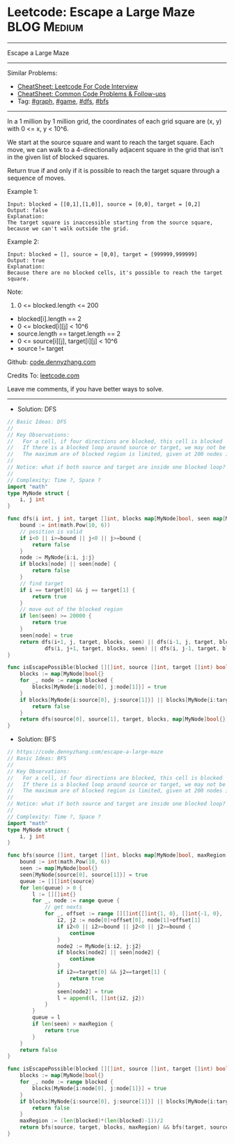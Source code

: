 * Leetcode: Escape a Large Maze                                 :BLOG:Medium:
#+STARTUP: showeverything
#+OPTIONS: toc:nil \n:t ^:nil creator:nil d:nil
:PROPERTIES:
:type:     graph, game, dfs, bfs, redo
:END:
---------------------------------------------------------------------
Escape a Large Maze
---------------------------------------------------------------------
#+BEGIN_HTML
<a href="https://github.com/dennyzhang/code.dennyzhang.com/tree/master/problems/escape-a-large-maze"><img align="right" width="200" height="183" src="https://www.dennyzhang.com/wp-content/uploads/denny/watermark/github.png" /></a>
#+END_HTML
Similar Problems:
- [[https://cheatsheet.dennyzhang.com/cheatsheet-leetcode-A4][CheatSheet: Leetcode For Code Interview]]
- [[https://cheatsheet.dennyzhang.com/cheatsheet-followup-A4][CheatSheet: Common Code Problems & Follow-ups]]
- Tag: [[https://code.dennyzhang.com/review-graph][#graph]], [[https://code.dennyzhang.com/review-game][#game]], [[https://code.dennyzhang.com/review-dfs][#dfs]], [[https://code.dennyzhang.com/review-bfs][#bfs]]
---------------------------------------------------------------------
In a 1 million by 1 million grid, the coordinates of each grid square are (x, y) with 0 <= x, y < 10^6.

We start at the source square and want to reach the target square.  Each move, we can walk to a 4-directionally adjacent square in the grid that isn't in the given list of blocked squares.

Return true if and only if it is possible to reach the target square through a sequence of moves.

Example 1:
#+BEGIN_EXAMPLE
Input: blocked = [[0,1],[1,0]], source = [0,0], target = [0,2]
Output: false
Explanation: 
The target square is inaccessible starting from the source square, because we can't walk outside the grid.
#+END_EXAMPLE

Example 2:
#+BEGIN_EXAMPLE
Input: blocked = [], source = [0,0], target = [999999,999999]
Output: true
Explanation: 
Because there are no blocked cells, it's possible to reach the target square.
#+END_EXAMPLE
 
Note:

1. 0 <= blocked.length <= 200
- blocked[i].length == 2
- 0 <= blocked[i][j] < 10^6
- source.length == target.length == 2
- 0 <= source[i][j], target[i][j] < 10^6
- source != target

Github: [[https://github.com/dennyzhang/code.dennyzhang.com/tree/master/problems/escape-a-large-maze][code.dennyzhang.com]]

Credits To: [[https://leetcode.com/problems/escape-a-large-maze/description/][leetcode.com]]

Leave me comments, if you have better ways to solve.
---------------------------------------------------------------------
- Solution: DFS
#+BEGIN_SRC go
// Basic Ideas: DFS
//
// Key Observations:
//   For a cell, if four directions are blocked, this cell is blocked
//   If there is a blocked loop around source or target, we may not be able to find a route
//   The maximum are of blocked region is limited, given at 200 nodes in blocked list
//
// Notice: what if both source and target are inside one blocked loop?
//
// Complexity: Time ?, Space ?
import "math"
type MyNode struct {
	i, j int
}

func dfs(i int, j int, target []int, blocks map[MyNode]bool, seen map[MyNode]bool) bool {
    bound := int(math.Pow(10, 6))
    // position is valid
    if i<0 || i>=bound || j<0 || j>=bound {
        return false
    }
    node := MyNode{i:i, j:j}
    if blocks[node] || seen[node] {
        return false
    }
    // find target
    if i == target[0] && j == target[1] {
        return true
    }
    // move out of the blocked region
    if len(seen) >= 20000 {
        return true
    }
    seen[node] = true
    return dfs(i+1, j, target, blocks, seen) || dfs(i-1, j, target, blocks, seen) || 
            dfs(i, j+1, target, blocks, seen) || dfs(i, j-1, target, blocks, seen)
}

func isEscapePossible(blocked [][]int, source []int, target []int) bool {
    blocks := map[MyNode]bool{}
    for _, node := range blocked {
        blocks[MyNode{i:node[0], j:node[1]}] = true
    }
    if blocks[MyNode{i:source[0], j:source[1]}] || blocks[MyNode{i:target[0], j:target[1]}] {
        return false
    }
    return dfs(source[0], source[1], target, blocks, map[MyNode]bool{}) && dfs(target[0], target[1], source, blocks, map[MyNode]bool{})
}
#+END_SRC

- Solution: BFS
#+BEGIN_SRC go
// https://code.dennyzhang.com/escape-a-large-maze
// Basic Ideas: BFS
//
// Key Observations:
//   For a cell, if four directions are blocked, this cell is blocked
//   If there is a blocked loop around source or target, we may not be able to find a route
//   The maximum are of blocked region is limited, given at 200 nodes in blocked list
//
// Notice: what if both source and target are inside one blocked loop?
//
// Complexity: Time ?, Space ?
import "math"
type MyNode struct {
	i, j int
}

func bfs(source []int, target []int, blocks map[MyNode]bool, maxRegion int) bool {
    bound := int(math.Pow(10, 6))
    seen := map[MyNode]bool{}
    seen[MyNode{source[0], source[1]}] = true
    queue := [][]int{source}
    for len(queue) > 0 {
        l := [][]int{}
        for _, node := range queue {
            // get nexts
            for _, offset := range [][]int{[]int{1, 0}, []int{-1, 0}, []int{0, 1},[]int{0, -1}} {
                i2, j2 := node[0]+offset[0], node[1]+offset[1]
                if i2<0 || i2>=bound || j2<0 || j2>=bound {
                    continue
                }
                node2 := MyNode{i:i2, j:j2}
                if blocks[node2] || seen[node2] {
                    continue
                }
                if i2==target[0] && j2==target[1] {
                    return true
                }
                seen[node2] = true
                l = append(l, []int{i2, j2})
            }
        }
        queue = l
        if len(seen) > maxRegion {
            return true
        }
    }
    return false
}

func isEscapePossible(blocked [][]int, source []int, target []int) bool {
    blocks := map[MyNode]bool{}
    for _, node := range blocked {
        blocks[MyNode{i:node[0], j:node[1]}] = true
    }
    if blocks[MyNode{i:source[0], j:source[1]}] || blocks[MyNode{i:target[0], j:target[1]}] {
        return false
    }
    maxRegion := (len(blocked)*(len(blocked)-1))/2
    return bfs(source, target, blocks, maxRegion) && bfs(target, source, blocks, maxRegion)
}
#+END_SRC
#+BEGIN_HTML
<div style="overflow: hidden;">
<div style="float: left; padding: 5px"> <a href="https://www.linkedin.com/in/dennyzhang001"><img src="https://www.dennyzhang.com/wp-content/uploads/sns/linkedin.png" alt="linkedin" /></a></div>
<div style="float: left; padding: 5px"><a href="https://github.com/dennyzhang"><img src="https://www.dennyzhang.com/wp-content/uploads/sns/github.png" alt="github" /></a></div>
<div style="float: left; padding: 5px"><a href="https://www.dennyzhang.com/slack" target="_blank" rel="nofollow"><img src="https://www.dennyzhang.com/wp-content/uploads/sns/slack.png" alt="slack"/></a></div>
</div>
#+END_HTML
